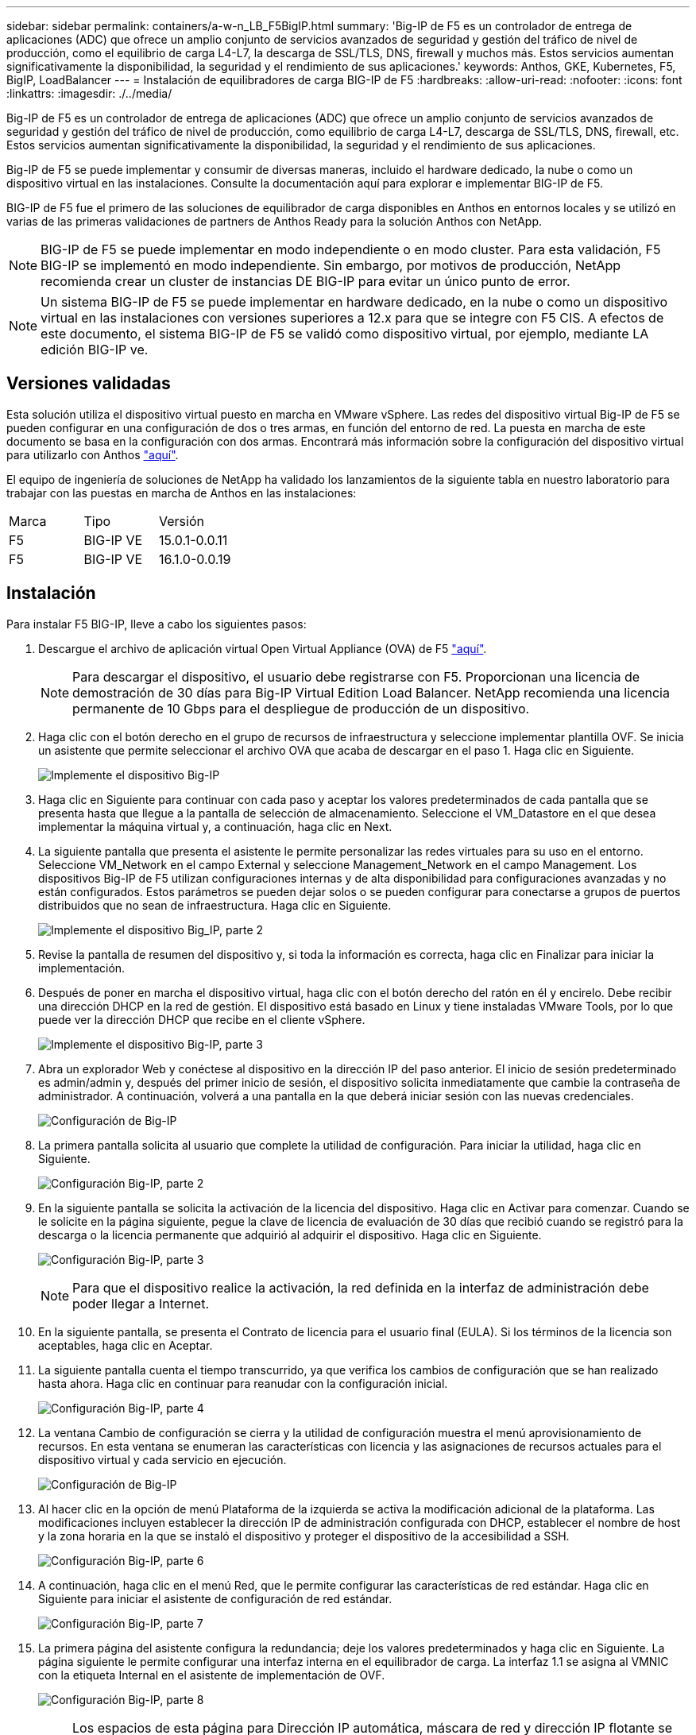 ---
sidebar: sidebar 
permalink: containers/a-w-n_LB_F5BigIP.html 
summary: 'Big-IP de F5 es un controlador de entrega de aplicaciones (ADC) que ofrece un amplio conjunto de servicios avanzados de seguridad y gestión del tráfico de nivel de producción, como el equilibrio de carga L4-L7, la descarga de SSL/TLS, DNS, firewall y muchos más. Estos servicios aumentan significativamente la disponibilidad, la seguridad y el rendimiento de sus aplicaciones.' 
keywords: Anthos, GKE, Kubernetes, F5, BigIP, LoadBalancer 
---
= Instalación de equilibradores de carga BIG-IP de F5
:hardbreaks:
:allow-uri-read: 
:nofooter: 
:icons: font
:linkattrs: 
:imagesdir: ./../media/


[role="lead"]
Big-IP de F5 es un controlador de entrega de aplicaciones (ADC) que ofrece un amplio conjunto de servicios avanzados de seguridad y gestión del tráfico de nivel de producción, como equilibrio de carga L4-L7, descarga de SSL/TLS, DNS, firewall, etc. Estos servicios aumentan significativamente la disponibilidad, la seguridad y el rendimiento de sus aplicaciones.

Big-IP de F5 se puede implementar y consumir de diversas maneras, incluido el hardware dedicado, la nube o como un dispositivo virtual en las instalaciones. Consulte la documentación aquí para explorar e implementar BIG-IP de F5.

BIG-IP de F5 fue el primero de las soluciones de equilibrador de carga disponibles en Anthos en entornos locales y se utilizó en varias de las primeras validaciones de partners de Anthos Ready para la solución Anthos con NetApp.


NOTE: BIG-IP de F5 se puede implementar en modo independiente o en modo cluster. Para esta validación, F5 BIG-IP se implementó en modo independiente. Sin embargo, por motivos de producción, NetApp recomienda crear un cluster de instancias DE BIG-IP para evitar un único punto de error.


NOTE: Un sistema BIG-IP de F5 se puede implementar en hardware dedicado, en la nube o como un dispositivo virtual en las instalaciones con versiones superiores a 12.x para que se integre con F5 CIS. A efectos de este documento, el sistema BIG-IP de F5 se validó como dispositivo virtual, por ejemplo, mediante LA edición BIG-IP ve.



== Versiones validadas

Esta solución utiliza el dispositivo virtual puesto en marcha en VMware vSphere. Las redes del dispositivo virtual Big-IP de F5 se pueden configurar en una configuración de dos o tres armas, en función del entorno de red. La puesta en marcha de este documento se basa en la configuración con dos armas. Encontrará más información sobre la configuración del dispositivo virtual para utilizarlo con Anthos https://cloud.google.com/solutions/partners/installing-f5-big-ip-adc-for-gke-on-prem["aquí"].

El equipo de ingeniería de soluciones de NetApp ha validado los lanzamientos de la siguiente tabla en nuestro laboratorio para trabajar con las puestas en marcha de Anthos en las instalaciones:

|===


| Marca | Tipo | Versión 


| F5 | BIG-IP VE | 15.0.1-0.0.11 


| F5 | BIG-IP VE | 16.1.0-0.0.19 
|===


== Instalación

Para instalar F5 BIG-IP, lleve a cabo los siguientes pasos:

. Descargue el archivo de aplicación virtual Open Virtual Appliance (OVA) de F5 https://downloads.f5.com/esd/serveDownload.jsp?path=/big-ip/big-ip_v15.x/15.0.1/english/virtual-edition/&sw=BIG-IP&pro=big-ip_v15.x&ver=15.0.1&container=Virtual-Edition&file=BIGIP-15.0.1-0.0.11.ALL-vmware.ova["aquí"].
+

NOTE: Para descargar el dispositivo, el usuario debe registrarse con F5. Proporcionan una licencia de demostración de 30 días para Big-IP Virtual Edition Load Balancer. NetApp recomienda una licencia permanente de 10 Gbps para el despliegue de producción de un dispositivo.

. Haga clic con el botón derecho en el grupo de recursos de infraestructura y seleccione implementar plantilla OVF. Se inicia un asistente que permite seleccionar el archivo OVA que acaba de descargar en el paso 1. Haga clic en Siguiente.
+
image:deploy-big_ip_1.PNG["Implemente el dispositivo Big-IP"]

. Haga clic en Siguiente para continuar con cada paso y aceptar los valores predeterminados de cada pantalla que se presenta hasta que llegue a la pantalla de selección de almacenamiento. Seleccione el VM_Datastore en el que desea implementar la máquina virtual y, a continuación, haga clic en Next.
. La siguiente pantalla que presenta el asistente le permite personalizar las redes virtuales para su uso en el entorno. Seleccione VM_Network en el campo External y seleccione Management_Network en el campo Management. Los dispositivos Big-IP de F5 utilizan configuraciones internas y de alta disponibilidad para configuraciones avanzadas y no están configurados. Estos parámetros se pueden dejar solos o se pueden configurar para conectarse a grupos de puertos distribuidos que no sean de infraestructura. Haga clic en Siguiente.
+
image:deploy-big_ip_2.PNG["Implemente el dispositivo Big_IP, parte 2"]

. Revise la pantalla de resumen del dispositivo y, si toda la información es correcta, haga clic en Finalizar para iniciar la implementación.
. Después de poner en marcha el dispositivo virtual, haga clic con el botón derecho del ratón en él y encirelo. Debe recibir una dirección DHCP en la red de gestión. El dispositivo está basado en Linux y tiene instaladas VMware Tools, por lo que puede ver la dirección DHCP que recibe en el cliente vSphere.
+
image:deploy-big_ip_3.PNG["Implemente el dispositivo Big-IP, parte 3"]

. Abra un explorador Web y conéctese al dispositivo en la dirección IP del paso anterior. El inicio de sesión predeterminado es admin/admin y, después del primer inicio de sesión, el dispositivo solicita inmediatamente que cambie la contraseña de administrador. A continuación, volverá a una pantalla en la que deberá iniciar sesión con las nuevas credenciales.
+
image:big-IP_config_1.PNG["Configuración de Big-IP"]

. La primera pantalla solicita al usuario que complete la utilidad de configuración. Para iniciar la utilidad, haga clic en Siguiente.
+
image:big-IP_config_2.PNG["Configuración Big-IP, parte 2"]

. En la siguiente pantalla se solicita la activación de la licencia del dispositivo. Haga clic en Activar para comenzar. Cuando se le solicite en la página siguiente, pegue la clave de licencia de evaluación de 30 días que recibió cuando se registró para la descarga o la licencia permanente que adquirió al adquirir el dispositivo. Haga clic en Siguiente.
+
image:big-IP_config_3.PNG["Configuración Big-IP, parte 3"]

+

NOTE: Para que el dispositivo realice la activación, la red definida en la interfaz de administración debe poder llegar a Internet.

. En la siguiente pantalla, se presenta el Contrato de licencia para el usuario final (EULA). Si los términos de la licencia son aceptables, haga clic en Aceptar.
. La siguiente pantalla cuenta el tiempo transcurrido, ya que verifica los cambios de configuración que se han realizado hasta ahora. Haga clic en continuar para reanudar con la configuración inicial.
+
image:big-IP_config_4.PNG["Configuración Big-IP, parte 4"]

. La ventana Cambio de configuración se cierra y la utilidad de configuración muestra el menú aprovisionamiento de recursos. En esta ventana se enumeran las características con licencia y las asignaciones de recursos actuales para el dispositivo virtual y cada servicio en ejecución.
+
image::big-IP_config_5.png[Configuración de Big-IP]

. Al hacer clic en la opción de menú Plataforma de la izquierda se activa la modificación adicional de la plataforma. Las modificaciones incluyen establecer la dirección IP de administración configurada con DHCP, establecer el nombre de host y la zona horaria en la que se instaló el dispositivo y proteger el dispositivo de la accesibilidad a SSH.
+
image:big-IP_config_6.PNG["Configuración Big-IP, parte 6"]

. A continuación, haga clic en el menú Red, que le permite configurar las características de red estándar. Haga clic en Siguiente para iniciar el asistente de configuración de red estándar.
+
image:big-IP_config_7.PNG["Configuración Big-IP, parte 7"]

. La primera página del asistente configura la redundancia; deje los valores predeterminados y haga clic en Siguiente. La página siguiente le permite configurar una interfaz interna en el equilibrador de carga. La interfaz 1.1 se asigna al VMNIC con la etiqueta Internal en el asistente de implementación de OVF.
+
image:big-IP_config_8.PNG["Configuración Big-IP, parte 8"]

+

NOTE: Los espacios de esta página para Dirección IP automática, máscara de red y dirección IP flotante se pueden rellenar con una dirección IP no enrutable para su uso como marcador de posición. También se pueden rellenar con una red interna que se ha configurado como un grupo de puertos distribuido para invitados virtuales si está implementando la configuración de tres armas. Deben completarse para continuar con el asistente.

. La siguiente página permite configurar una red externa que se usará para asignar servicios a los pods implementados en Kubernetes. Seleccione una IP estática del rango VM_Network, la máscara de subred adecuada y una IP flotante del mismo rango. La interfaz 1.2 se asigna al VMNIC con la etiqueta External en el asistente de implementación de OVF.
+
image:big-IP_config_9.PNG["Configuración Big-IP, parte 9"]

. En la página siguiente, puede configurar una red de alta disponibilidad interna si va a poner en marcha varios dispositivos virtuales en el entorno. Para continuar, debe rellenar los campos Dirección IP automática y máscara de red, y debe seleccionar la interfaz 1.3 como interfaz VLAN, que se asigna a la red ha definida por el asistente de plantilla OVF.
+
image:big-IP_config_10.png["Configuración Big-IP, parte 10"]

. La página siguiente le permite configurar los servidores NTP. A continuación, haga clic en Siguiente para continuar con la configuración de DNS. El servidor DHCP ya debe rellenar los servidores DNS y la lista de búsqueda de dominios. Haga clic en Siguiente para aceptar los valores predeterminados y continuar.
. Para el resto del asistente, haga clic en Siguiente para continuar con la configuración avanzada de la relación de paridad, cuya configuración está más allá del alcance de este documento. A continuación, haga clic en Finalizar para salir del asistente.
. Cree particiones individuales para el clúster de administración de Anthos y cada clúster de usuario implementado en el entorno. Haga clic en sistema en el menú de la izquierda, desplácese a usuarios y haga clic en Lista de particiones.
+
image:big-IP_config_11.PNG["Configuración Big-IP, parte 11"]

. La pantalla mostrada sólo muestra la partición común actual. Haga clic en Crear a la derecha para crear la primera partición adicional y asigne un nombre `GKE-Admin`. A continuación, haga clic en repetir y asigne un nombre a la partición `User-Cluster-1`. Vuelva a hacer clic en el botón repetir para asignar un nombre a la siguiente partición `User-Cluster-2`. Por último, haga clic en Finalizar para completar el asistente. La pantalla de lista de particiones vuelve con todas las particiones que se muestran ahora.
+
image:big-IP_config_12.PNG["Configuración Big-IP, parte 12"]





== Integración con Anthos

Hay una sección en cada archivo de configuración, respectivamente, para el clúster de administración y cada clúster de usuarios que elija poner en marcha para configurar el equilibrador de carga de modo que Anthos lo gestione en las instalaciones.

La siguiente secuencia de comandos es un ejemplo de la configuración de la partición para el clúster GKE-Admin. Los valores que deben no comentarse y modificarse se colocan en negrita a continuación:

[listing, subs="+quotes,+verbatim"]
----
# (Required) Load balancer configuration
*loadBalancer:*
  # (Required) The VIPs to use for load balancing
  *vips:*
    # Used to connect to the Kubernetes API
    *controlPlaneVIP: "10.61.181.230"*
    # # (Optional) Used for admin cluster addons (needed for multi cluster features). Must
    # # be the same across clusters
    # # addonsVIP: ""
  # (Required) Which load balancer to use "F5BigIP" "Seesaw" or "ManualLB". Uncomment
  # the corresponding field below to provide the detailed spec
  *kind: F5BigIP*
  # # (Required when using "ManualLB" kind) Specify pre-defined nodeports
  # manualLB:
  #   # NodePort for ingress service's http (only needed for user cluster)
  #   ingressHTTPNodePort: 0
  #   # NodePort for ingress service's https (only needed for user cluster)
  #   ingressHTTPSNodePort: 0
  #   # NodePort for control plane service
  #   controlPlaneNodePort: 30968
  #   # NodePort for addon service (only needed for admin cluster)
  #   addonsNodePort: 31405
  # # (Required when using "F5BigIP" kind) Specify the already-existing partition and
  # # credentials
  *f5BigIP:*
    *address: "172.21.224.21"*
    *credentials:*
      *username: "admin"*
      *password: "admin-password"*
    *partition: "GKE-Admin"*
  #   # # (Optional) Specify a pool name if using SNAT
  #   # snatPoolName: ""
  # (Required when using "Seesaw" kind) Specify the Seesaw configs
  # seesaw:
    # (Required) The absolute or relative path to the yaml file to use for IP allocation
    # for LB VMs. Must contain one or two IPs.
    #  ipBlockFilePath: ""
    # (Required) The Virtual Router IDentifier of VRRP for the Seesaw group. Must
    # be between 1-255 and unique in a VLAN.
    #  vrid: 0
    # (Required) The IP announced by the master of Seesaw group
    #  masterIP: ""
    # (Required) The number CPUs per machine
    #  cpus: 4
    # (Required) Memory size in MB per machine
    #   memoryMB: 8192
    # (Optional) Network that the LB interface of Seesaw runs in (default: cluster
    # network)
    #   vCenter:
      # vSphere network name
      #     networkName: VM_Network
    # (Optional) Run two LB VMs to achieve high availability (default: false)
    #   enableHA: false
----